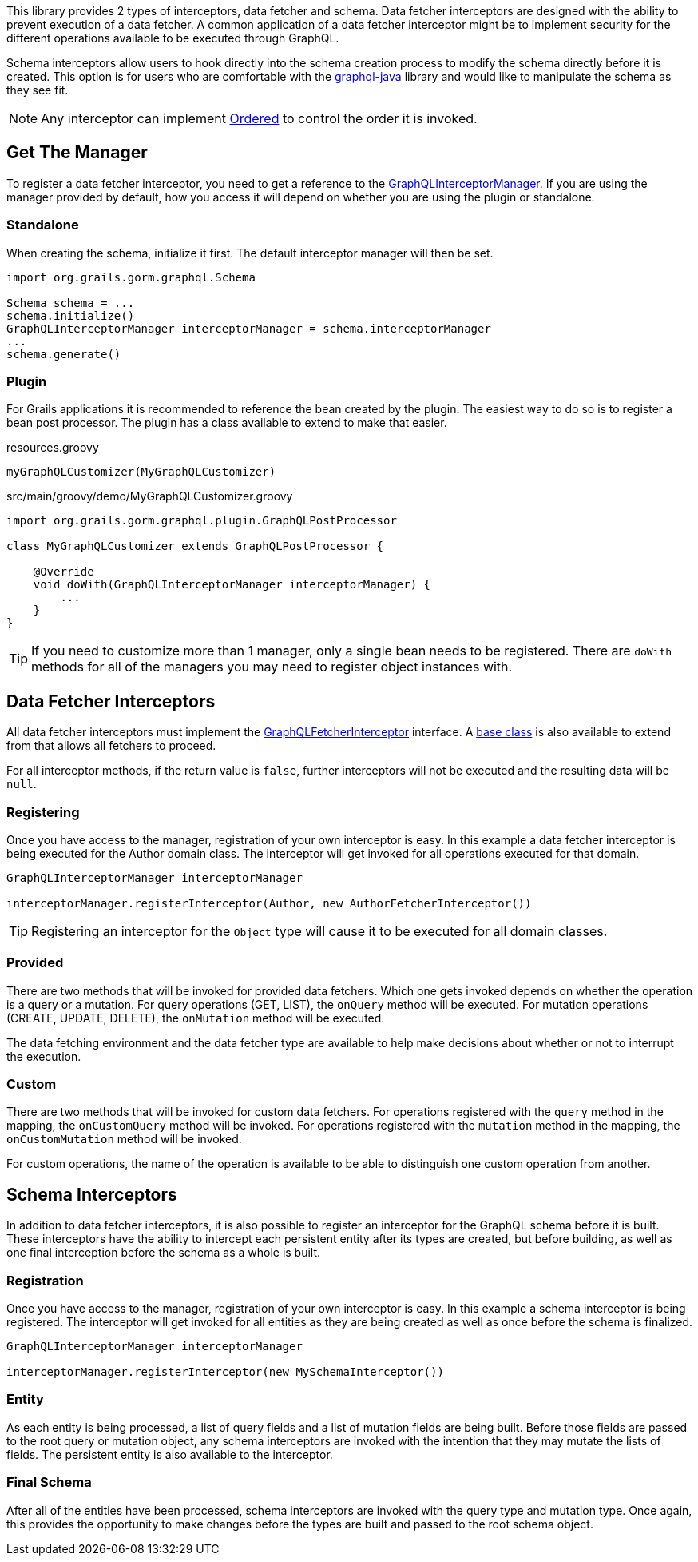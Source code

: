 This library provides 2 types of interceptors, data fetcher and schema. Data fetcher interceptors are designed with the ability to prevent execution of a data fetcher. A common application of a data fetcher interceptor might be to implement security for the different operations available to be executed through GraphQL.

Schema interceptors allow users to hook directly into the schema creation process to modify the schema directly before it is created. This option is for users who are comfortable with the link:https://github.com/graphql-java/graphql-java[graphql-java] library and would like to manipulate the schema as they see fit.

NOTE: Any interceptor can implement link:{gormapi}/org/grails/datastore/mapping/core/Ordered.html[Ordered] to control the order it is invoked.

== Get The Manager

To register a data fetcher interceptor, you need to get a reference to the link:{api}/org/grails/gorm/graphql/interceptor/manager/GraphQLInterceptorManager.html[GraphQLInterceptorManager]. If you are using the manager provided by default, how you access it will depend on whether you are using the plugin or standalone.

=== Standalone

When creating the schema, initialize it first. The default interceptor manager will then be set.

[source,groovy]
----
import org.grails.gorm.graphql.Schema

Schema schema = ...
schema.initialize()
GraphQLInterceptorManager interceptorManager = schema.interceptorManager
...
schema.generate()
----

=== Plugin

For Grails applications it is recommended to reference the bean created by the plugin. The easiest way to do so is to register a bean post processor. The plugin has a class available to extend to make that easier.

[source,groovy]
.resources.groovy
----
myGraphQLCustomizer(MyGraphQLCustomizer)
----

[source,groovy]
.src/main/groovy/demo/MyGraphQLCustomizer.groovy
----
import org.grails.gorm.graphql.plugin.GraphQLPostProcessor

class MyGraphQLCustomizer extends GraphQLPostProcessor {

    @Override
    void doWith(GraphQLInterceptorManager interceptorManager) {
        ...
    }
}
----

TIP: If you need to customize more than 1 manager, only a single bean needs to be registered. There are `doWith` methods for all of the managers you may need to register object instances with.

== Data Fetcher Interceptors

All data fetcher interceptors must implement the link:{api}/org/grails/gorm/graphql/interceptor/GraphQLFetcherInterceptor.html[GraphQLFetcherInterceptor] interface. A link:{api}/org/grails/gorm/graphql/interceptor/impl/BaseGraphQLFetcherInterceptor[base class] is also available to extend from that allows all fetchers to proceed.

For all interceptor methods, if the return value is `false`, further interceptors will not be executed and the resulting data will be `null`.

=== Registering

Once you have access to the manager, registration of your own interceptor is easy. In this example a data fetcher interceptor is being executed for the Author domain class. The interceptor will get invoked for all operations executed for that domain.

[source,groovy]
----
GraphQLInterceptorManager interceptorManager

interceptorManager.registerInterceptor(Author, new AuthorFetcherInterceptor())
----

TIP: Registering an interceptor for the `Object` type will cause it to be executed for all domain classes.

=== Provided

There are two methods that will be invoked for provided data fetchers. Which one gets invoked depends on whether the operation is a query or a mutation. For query operations (GET, LIST), the `onQuery` method will be executed. For mutation operations (CREATE, UPDATE, DELETE), the `onMutation` method will be executed.

The data fetching environment and the data fetcher type are available to help make decisions about whether or not to interrupt the execution.

=== Custom

There are two methods that will be invoked for custom data fetchers. For operations registered with the `query` method in the mapping, the `onCustomQuery` method will be invoked. For operations registered with the `mutation` method in the mapping, the `onCustomMutation` method will be invoked.

For custom operations, the name of the operation is available to be able to distinguish one custom operation from another.

== Schema Interceptors

In addition to data fetcher interceptors, it is also possible to register an interceptor for the GraphQL schema before it is built. These interceptors have the ability to intercept each persistent entity after its types are created, but before building, as well as one final interception before the schema as a whole is built.

=== Registration

Once you have access to the manager, registration of your own interceptor is easy. In this example a schema interceptor is being registered. The interceptor will get invoked for all entities as they are being created as well as once before the schema is finalized.

[source,groovy]
----
GraphQLInterceptorManager interceptorManager

interceptorManager.registerInterceptor(new MySchemaInterceptor())
----

=== Entity

As each entity is being processed, a list of query fields and a list of mutation fields are being built. Before those fields are passed to the root query or mutation object, any schema interceptors are invoked with the intention that they may mutate the lists of fields. The persistent entity is also available to the interceptor.

=== Final Schema

After all of the entities have been processed, schema interceptors are invoked with the query type and mutation type. Once again, this provides the opportunity to make changes before the types are built and passed to the root schema object.